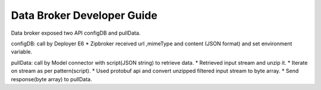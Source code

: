 Data Broker Developer Guide
---------------------------

Data broker exposed two API configDB and pullData.

configDB: call by Deployer E6 
* Zipbroker received url ,mimeType and content (JSON format) and set environment variable.

pullData: call by Model connector with script(JSON string) to retrieve data.
* Retrieved input stream and unzip it.
* Iterate on stream as per pattern(script).
* Used protobuf api and convert unzipped filtered input stream to byte array.
* Send response(byte array) to pullData.